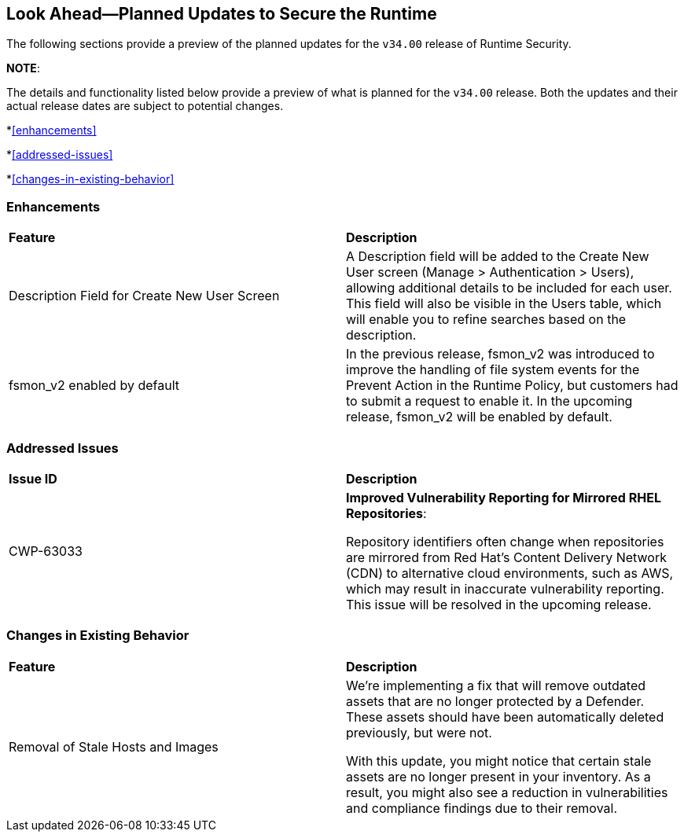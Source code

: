 == Look Ahead—Planned Updates to Secure the Runtime

//Currently, there are no previews or announcements for updates.

The following sections provide a preview of the planned updates for the `v34.00` release of Runtime Security. 

*NOTE*: 

The details and functionality listed below provide a preview of what is planned for the `v34.00` release. Both the updates and their actual release dates are subject to potential changes.


//*<<announcement>>
//*<<intelligence-stream-updates>>
*<<enhancements>>

*<<addressed-issues>>

*<<changes-in-existing-behavior>>

//* <<new-policies>>
//* <<policy-updates>>
//* <<iam-policy-update>>
//* <<new-compliance-benchmarks-and-updates>>
//* <<api-ingestions>>
//* <<deprecation-notices>>

=== Enhancements
[cols="50%a,50%a"]
|===

|*Feature*
|*Description*
//CWP-63066
|Description Field for Create New User Screen
|A Description field will be added to the Create New User screen (Manage > Authentication > Users), allowing additional details to be included for each user. This field will also be visible in the Users table, which will enable you to refine searches based on the description.
//CWP-62711 
|fsmon_v2 enabled by default
|In the previous release, fsmon_v2 was introduced to improve the handling of file system events for the Prevent Action in the Runtime Policy, but customers had to submit a request to enable it. In the upcoming release, fsmon_v2 will be enabled by default.

|===

=== Addressed Issues

[cols="50%a,50%a"]
|===

|*Issue ID*
|*Description*

|CWP-63033
|*Improved Vulnerability Reporting for Mirrored RHEL Repositories*:

Repository identifiers often change when repositories are mirrored from Red Hat's Content Delivery Network (CDN) to alternative cloud environments, such as AWS, which may result in inaccurate vulnerability reporting. This issue will be resolved in the upcoming release.

|===


=== Changes in Existing Behavior

[cols="50%a,50%a"]
|===

|*Feature*
|*Description*
//CWP-62948
|Removal of Stale Hosts and Images
|We're implementing a fix that will remove outdated assets that are no longer protected by a Defender. These assets should have been automatically deleted previously, but were not. 

With this update, you might notice that certain stale assets are no longer present in your inventory. As a result, you might also see a reduction in vulnerabilities and compliance findings due to their removal. 


|===


